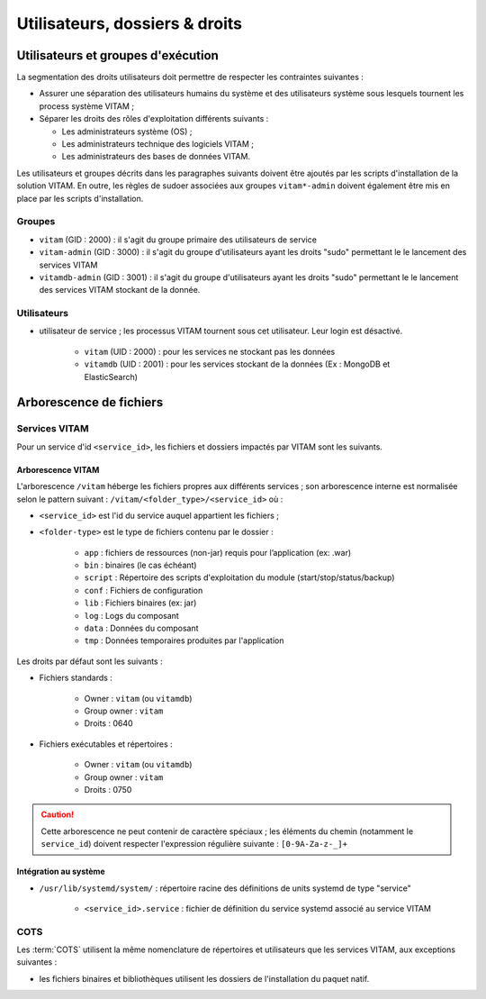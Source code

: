 Utilisateurs, dossiers & droits
###############################

.. préciser les user / groupes owners, notamment concernant les besoins d'accès / de configuration / d'audit ; attention : à mettre en cohérence avec les utilsiateurs permettant le lancement / arrêt des services

Utilisateurs et groupes d'exécution
===================================

.. Préciser le principe pris : séparation des rôles admin sys et admin app et admin bdd, et les droits vus pour chacun

La segmentation des droits utilisateurs doit permettre de respecter les contraintes suivantes :

* Assurer une séparation des utilisateurs humains du système et des utilisateurs système sous lesquels tournent les process système VITAM ;
* Séparer les droits des rôles d'exploitation différents suivants :

  - Les administrateurs système (OS) ;
  - Les administrateurs technique des logiciels VITAM ;
  - Les administrateurs des bases de données VITAM.

Les utilisateurs et groupes décrits dans les paragraphes suivants doivent être ajoutés par les scripts d'installation de la solution VITAM. En outre, les règles de sudoer associées aux groupes ``vitam*-admin`` doivent également être mis en place par les scripts d'installation.


Groupes
*******

* ``vitam`` (GID : 2000) : il s'agit du groupe primaire des utilisateurs de service
* ``vitam-admin`` (GID : 3000) : il s'agit du groupe d'utilisateurs ayant les droits "sudo" permettant le le lancement des services VITAM
* ``vitamdb-admin`` (GID : 3001) : il s'agit du groupe d'utilisateurs ayant les droits "sudo" permettant le le lancement des services VITAM stockant de la donnée.


Utilisateurs
************

* utilisateur de service ; les processus VITAM tournent sous cet utilisateur. Leur login est désactivé.

   - ``vitam`` (UID : 2000) : pour les services ne stockant pas les données
   - ``vitamdb`` (UID : 2001) : pour les services stockant de la données (Ex : MongoDB et ElasticSearch)


Arborescence de fichiers
========================

Services VITAM
**************

Pour un service d'id ``<service_id>``, les fichiers et dossiers impactés par VITAM sont les suivants.

Arborescence VITAM
------------------

L'arborescence ``/vitam`` héberge les fichiers propres aux différents services ; son arborescence interne est normalisée selon le pattern suivant : ``/vitam/<folder_type>/<service_id>`` où :

* ``<service_id>`` est l'id du service auquel appartient les fichiers ;
* ``<folder-type>`` est le type de fichiers contenu par le dossier :

    - ``app``    : fichiers de ressources (non-jar) requis pour l’application (ex: .war)
    - ``bin``    : binaires (le cas échéant)
    - ``script`` : Répertoire des scripts d'exploitation du module (start/stop/status/backup)
    - ``conf``   : Fichiers de configuration
    - ``lib``    : Fichiers binaires (ex: jar)
    - ``log``    : Logs du composant
    - ``data``   : Données du composant
    - ``tmp``    : Données temporaires produites par l'application

Les droits par défaut sont les suivants :

+ Fichiers standards :

    * Owner : ``vitam`` (ou ``vitamdb``)
    * Group owner : ``vitam``
    * Droits : 0640

+ Fichiers exécutables et répertoires :

    * Owner : ``vitam`` (ou ``vitamdb``)
    * Group owner : ``vitam``
    * Droits : 0750

.. caution:: Cette arborescence ne peut contenir de caractère spéciaux ; les éléments du chemin (notamment le ``service_id``) doivent respecter l'expression régulière suivante : ``[0-9A-Za-z-_]+``

.. A faire : valider les owners et droits pour que les bons rôles puissent avoir accès aux bons dossiers, uniquement en lecture ou en lecture/écriture. Notamment : ne met-on pas vitam-admin en group owner ?

Intégration au système
----------------------

* ``/usr/lib/systemd/system/`` : répertoire racine des définitions de units systemd de type "service"

    - ``<service_id>.service`` : fichier de définition du service systemd associé au service VITAM


COTS
****

Les :term:`COTS` utilisent la même nomenclature de répertoires et utilisateurs que les services VITAM, aux exceptions suivantes :

* les fichiers binaires et bibliothèques utilisent les dossiers de l'installation du paquet natif.

